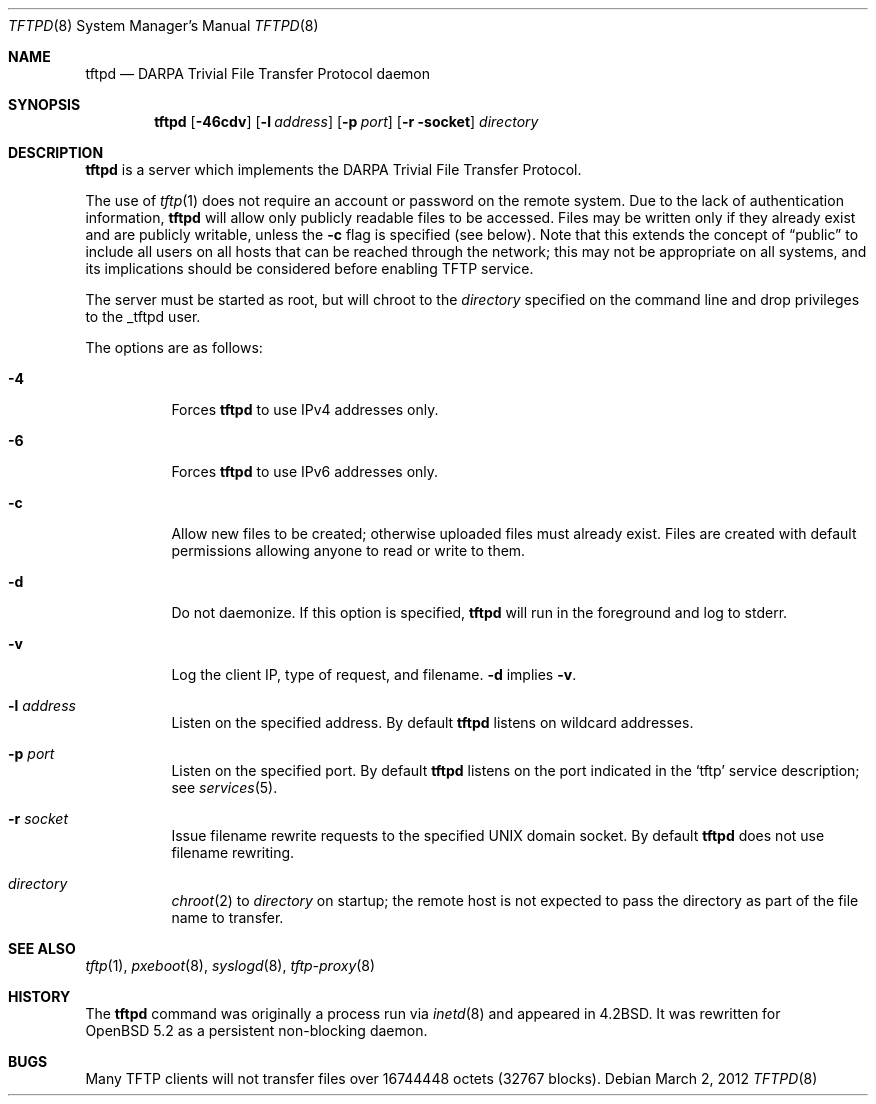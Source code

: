 .\"   $OpenBSD: tftpd.8,v 1.1 2012/03/02 04:43:13 dlg Exp $
.\"
.\" Copyright (c) 1983, 1991 The Regents of the University of California.
.\" All rights reserved.
.\"
.\" Redistribution and use in source and binary forms, with or without
.\" modification, are permitted provided that the following conditions
.\" are met:
.\" 1. Redistributions of source code must retain the above copyright
.\"    notice, this list of conditions and the following disclaimer.
.\" 2. Redistributions in binary form must reproduce the above copyright
.\"    notice, this list of conditions and the following disclaimer in the
.\"    documentation and/or other materials provided with the distribution.
.\" 3. Neither the name of the University nor the names of its contributors
.\"    may be used to endorse or promote products derived from this software
.\"    without specific prior written permission.
.\"
.\" THIS SOFTWARE IS PROVIDED BY THE REGENTS AND CONTRIBUTORS ``AS IS'' AND
.\" ANY EXPRESS OR IMPLIED WARRANTIES, INCLUDING, BUT NOT LIMITED TO, THE
.\" IMPLIED WARRANTIES OF MERCHANTABILITY AND FITNESS FOR A PARTICULAR PURPOSE
.\" ARE DISCLAIMED.  IN NO EVENT SHALL THE REGENTS OR CONTRIBUTORS BE LIABLE
.\" FOR ANY DIRECT, INDIRECT, INCIDENTAL, SPECIAL, EXEMPLARY, OR CONSEQUENTIAL
.\" DAMAGES (INCLUDING, BUT NOT LIMITED TO, PROCUREMENT OF SUBSTITUTE GOODS
.\" OR SERVICES; LOSS OF USE, DATA, OR PROFITS; OR BUSINESS INTERRUPTION)
.\" HOWEVER CAUSED AND ON ANY THEORY OF LIABILITY, WHETHER IN CONTRACT, STRICT
.\" LIABILITY, OR TORT (INCLUDING NEGLIGENCE OR OTHERWISE) ARISING IN ANY WAY
.\" OUT OF THE USE OF THIS SOFTWARE, EVEN IF ADVISED OF THE POSSIBILITY OF
.\" SUCH DAMAGE.
.\"
.\"	from: @(#)tftpd.8	6.7 (Berkeley) 5/13/91
.\"
.Dd $Mdocdate: March 2 2012 $
.Dt TFTPD 8
.Os
.Sh NAME
.Nm tftpd
.Nd
.Tn DARPA
Trivial File Transfer Protocol daemon
.Sh SYNOPSIS
.Nm tftpd
.Op Fl 46cdv
.Op Fl l Ar address
.Op Fl p Ar port
.Op Fl r socket
.Ar directory
.Sh DESCRIPTION
.Nm
is a server which implements the
.Tn DARPA
Trivial File Transfer Protocol.
.Pp
The use of
.Xr tftp 1
does not require an account or password on the remote system.
Due to the lack of authentication information,
.Nm
will allow only publicly readable files to be accessed.
Files may be written only if they already exist and are publicly writable,
unless the
.Fl c
flag is specified
.Pq see below .
Note that this extends the concept of
.Dq public
to include
all users on all hosts that can be reached through the network;
this may not be appropriate on all systems, and its implications
should be considered before enabling TFTP service.
.Pp
The server must be started as root, but will chroot to the
.Ar directory
specified on the command line and drop privileges to the _tftpd user.
.Pp
The options are as follows:
.Bl -tag -width Ds
.It Fl 4
Forces
.Nm
to use IPv4 addresses only.
.It Fl 6
Forces
.Nm
to use IPv6 addresses only.
.It Fl c
Allow new files to be created;
otherwise uploaded files must already exist.
Files are created with default permissions
allowing anyone to read or write to them.
.It Fl d
Do not daemonize.
If this option is specified,
.Nm
will run in the foreground and log to stderr.
.It Fl v
Log the client IP, type of request, and filename.
.Fl d
implies
.Fl v .
.It Fl l Ar address
Listen on the specified address.
By default
.Nm
listens on wildcard addresses.
.It Fl p Ar port
Listen on the specified port.
By default
.Nm
listens on the port indicated in the
.Ql tftp
service description; see
.Xr services 5 .
.It Fl r Ar socket
Issue filename rewrite requests to the specified UNIX domain socket.
By default
.Nm
does not use filename rewriting.
.It Ar directory
.Xr chroot 2
to
.Ar directory
on startup;
the remote host is not expected to pass the directory
as part of the file name to transfer.
.El
.Sh SEE ALSO
.Xr tftp 1 ,
.Xr pxeboot 8 ,
.Xr syslogd 8 ,
.Xr tftp-proxy 8
.Sh HISTORY
The
.Nm
command was originally a process run via
.Xr inetd 8
and appeared in
.Bx 4.2 .
It was rewritten for
.Ox 5.2
as a persistent non-blocking daemon.
.Sh BUGS
Many TFTP clients will not transfer files over 16744448 octets
.Pq 32767 blocks .

